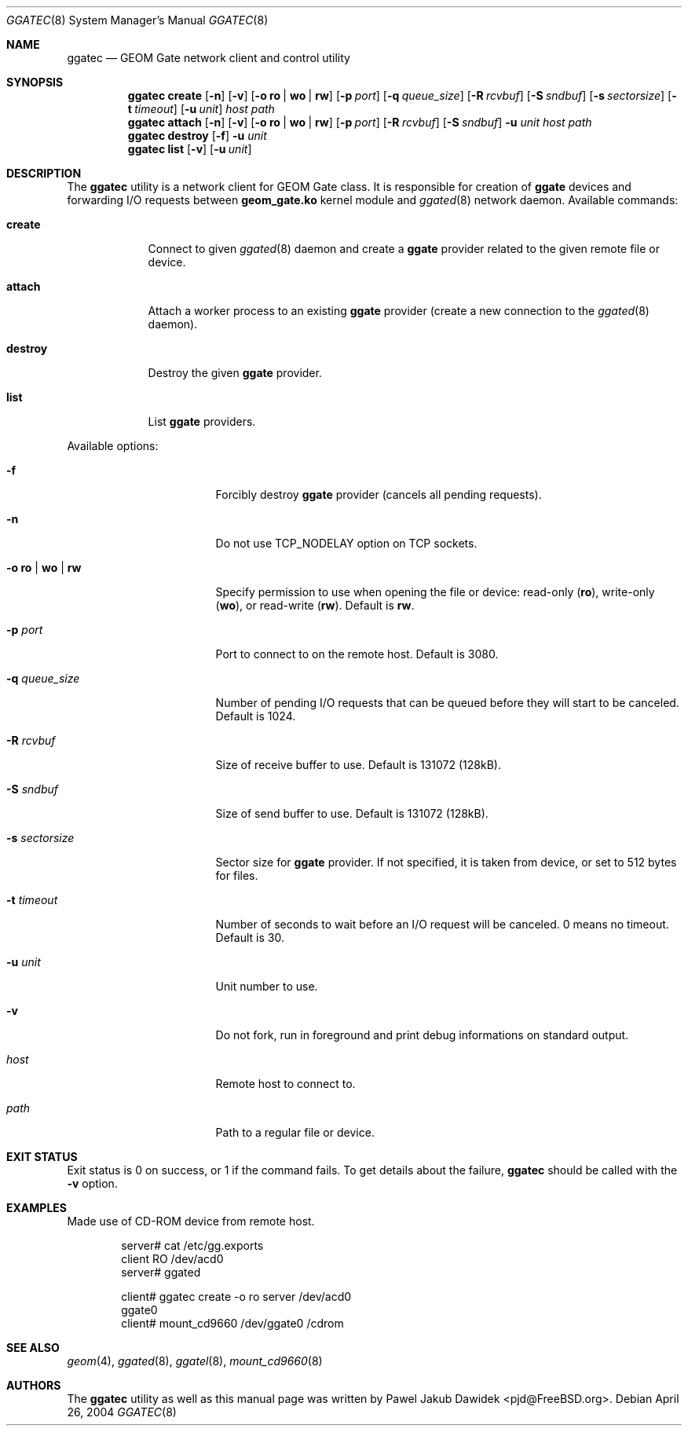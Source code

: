 .\" Copyright (c) 2004 Pawel Jakub Dawidek <pjd@FreeBSD.org>
.\" All rights reserved.
.\"
.\" Redistribution and use in source and binary forms, with or without
.\" modification, are permitted provided that the following conditions
.\" are met:
.\" 1. Redistributions of source code must retain the above copyright
.\"    notice, this list of conditions and the following disclaimer.
.\" 2. Redistributions in binary form must reproduce the above copyright
.\"    notice, this list of conditions and the following disclaimer in the
.\"    documentation and/or other materials provided with the distribution.
.\"
.\" THIS SOFTWARE IS PROVIDED BY THE AUTHORS AND CONTRIBUTORS ``AS IS'' AND
.\" ANY EXPRESS OR IMPLIED WARRANTIES, INCLUDING, BUT NOT LIMITED TO, THE
.\" IMPLIED WARRANTIES OF MERCHANTABILITY AND FITNESS FOR A PARTICULAR PURPOSE
.\" ARE DISCLAIMED.  IN NO EVENT SHALL THE AUTHORS OR CONTRIBUTORS BE LIABLE
.\" FOR ANY DIRECT, INDIRECT, INCIDENTAL, SPECIAL, EXEMPLARY, OR CONSEQUENTIAL
.\" DAMAGES (INCLUDING, BUT NOT LIMITED TO, PROCUREMENT OF SUBSTITUTE GOODS
.\" OR SERVICES; LOSS OF USE, DATA, OR PROFITS; OR BUSINESS INTERRUPTION)
.\" HOWEVER CAUSED AND ON ANY THEORY OF LIABILITY, WHETHER IN CONTRACT, STRICT
.\" LIABILITY, OR TORT (INCLUDING NEGLIGENCE OR OTHERWISE) ARISING IN ANY WAY
.\" OUT OF THE USE OF THIS SOFTWARE, EVEN IF ADVISED OF THE POSSIBILITY OF
.\" SUCH DAMAGE.
.\"
.\" $FreeBSD$
.\"
.Dd April 26, 2004
.Dt GGATEC 8
.Os
.Sh NAME
.Nm ggatec
.Nd "GEOM Gate network client and control utility"
.Sh SYNOPSIS
.Nm
.Cm create
.Op Fl n
.Op Fl v
.Op Fl o Cm ro | wo | rw
.Op Fl p Ar port
.Op Fl q Ar queue_size
.Op Fl R Ar rcvbuf
.Op Fl S Ar sndbuf
.Op Fl s Ar sectorsize
.Op Fl t Ar timeout
.Op Fl u Ar unit
.Ar host
.Ar path
.Nm
.Cm attach
.Op Fl n
.Op Fl v
.Op Fl o Cm ro | wo | rw
.Op Fl p Ar port
.Op Fl R Ar rcvbuf
.Op Fl S Ar sndbuf
.Fl u Ar unit
.Ar host
.Ar path
.Nm
.Cm destroy
.Op Fl f
.Fl u Ar unit
.Nm
.Cm list
.Op Fl v
.Op Fl u Ar unit
.Sh DESCRIPTION
The
.Nm
utility is a network client for GEOM Gate class.
It is responsible for creation of
.Nm ggate
devices and forwarding I/O requests between
.Nm geom_gate.ko
kernel module and
.Xr ggated 8
network daemon.
Available commands:
.Bl -tag -width ".Cm destroy"
.It Cm create
Connect to given
.Xr ggated 8
daemon and create a
.Nm ggate
provider related to the given remote file or device.
.It Cm attach
Attach a worker process to an existing
.Nm ggate
provider (create a new connection to the
.Xr ggated 8
daemon).
.It Cm destroy
Destroy the given
.Nm ggate
provider.
.It Cm list
List
.Nm ggate
providers.
.El
.Pp
Available options:
.Bl -tag -width ".Fl s Cm ro | wo | rw"
.It Fl f
Forcibly destroy
.Nm ggate
provider (cancels all pending requests).
.It Fl n
Do not use
.Dv TCP_NODELAY
option on TCP sockets.
.It Fl o Cm ro | wo | rw
Specify permission to use when opening the file or device: read-only
.Pq Cm ro ,
write-only
.Pq Cm wo ,
or read-write
.Pq Cm rw .
Default is
.Cm rw .
.It Fl p Ar port
Port to connect to on the remote host.
Default is 3080.
.It Fl q Ar queue_size
Number of pending I/O requests that can be queued before they will
start to be canceled.
Default is 1024.
.It Fl R Ar rcvbuf
Size of receive buffer to use.
Default is 131072 (128kB).
.It Fl S Ar sndbuf
Size of send buffer to use.
Default is 131072 (128kB).
.It Fl s Ar sectorsize
Sector size for
.Nm ggate
provider.
If not specified, it is taken from device, or set to 512 bytes for files.
.It Fl t Ar timeout
Number of seconds to wait before an I/O request will be canceled.
0 means no timeout.
Default is 30.
.It Fl u Ar unit
Unit number to use.
.It Fl v
Do not fork, run in foreground and print debug informations on standard
output.
.It Ar host
Remote host to connect to.
.It Ar path
Path to a regular file or device.
.El
.Sh EXIT STATUS
Exit status is 0 on success, or 1 if the command fails.
To get details about the failure,
.Nm
should be called with the
.Fl v
option.
.Sh EXAMPLES
Made use of CD-ROM device from remote host.
.Bd -literal -offset indent
server# cat /etc/gg.exports
client RO /dev/acd0
server# ggated

client# ggatec create -o ro server /dev/acd0
ggate0
client# mount_cd9660 /dev/ggate0 /cdrom
.Ed
.Sh SEE ALSO
.Xr geom 4 ,
.Xr ggated 8 ,
.Xr ggatel 8 ,
.Xr mount_cd9660 8
.Sh AUTHORS
The
.Nm
utility as well as this manual page was written by
.An Pawel Jakub Dawidek Aq pjd@FreeBSD.org .
